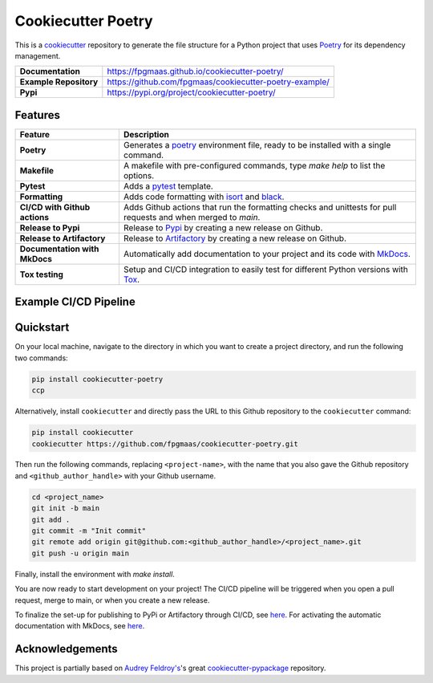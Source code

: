 ====================
Cookiecutter Poetry
====================

.. image:: https://img.shields.io/github/v/release/fpgmaas/cookiecutter-poetry
	:target: https://pypi.org/project/cookiecutter-poetry/
	:alt: Release

.. image:: https://img.shields.io/github/workflow/status/fpgmaas/cookiecutter-poetry/merge-to-main
	:target: https://img.shields.io/github/workflow/status/fpgmaas/cookiecutter-poetry/merge-to-main
	:alt: Build status

.. image:: https://img.shields.io/pypi/pyversions/cookiecutter-poetry
    :target: https://pypi.org/project/cookiecutter-poetry/
    :alt: Supported Python versions

.. image:: https://img.shields.io/badge/docs-gh--pages-blue
    :target: https://fpgmaas.github.io/cookiecutter-poetry/
    :alt: Docs

.. image:: https://img.shields.io/github/commit-activity/m/fpgmaas/cookiecutter-poetry
    :target: https://img.shields.io/github/commit-activity/m/fpgmaas/cookiecutter-poetry
    :alt: Commit activity

.. image:: https://img.shields.io/github/license/fpgmaas/cookiecutter-poetry
	:target: https://img.shields.io/github/license/fpgmaas/cookiecutter-poetry
	:alt: License

.. image:: https://img.shields.io/badge/code%20style-black-000000.svg
	:target: https://github.com/psf/black
	:alt: Code style with black

.. image:: https://img.shields.io/badge/%20imports-isort-%231674b1
	:target: https://pycqa.github.io/isort/
	:alt: Imports with isort

This is a `cookiecutter <https://github.com/cookiecutter/cookiecutter>`_ repository to generate the file structure for a Python project that uses `Poetry <https://python-poetry.org/>`_ for its dependency management.

+-------------------------------+--------------------------------------------------------------------------------------------------------------------------------------+
| **Documentation**             | `https://fpgmaas.github.io/cookiecutter-poetry/ <https://fpgmaas.github.io/cookiecutter-poetry/>`_                                   |
+-------------------------------+--------------------------------------------------------------------------------------------------------------------------------------+
| **Example Repository**        | `https://github.com/fpgmaas/cookiecutter-poetry-example/ <https://github.com/fpgmaas/cookiecutter-poetry-example/>`_                 |
+-------------------------------+--------------------------------------------------------------------------------------------------------------------------------------+
| **Pypi**                      | `https://pypi.org/project/cookiecutter-poetry/ <https://pypi.org/project/cookiecutter-poetry//>`_                                    |
+-------------------------------+--------------------------------------------------------------------------------------------------------------------------------------+


Features
--------

+----------------------------------------------+------------------------------------------------------------------------------------------------------------------------------------------------------------+
| Feature                                      | Description                                                                                                                                                |
+==============================================+============================================================================================================================================================+
| **Poetry**                                   | Generates a `poetry <https://python-poetry.org/>`_ environment file, ready to be installed with a single command.                                          |
+----------------------------------------------+------------------------------------------------------------------------------------------------------------------------------------------------------------+
| **Makefile**                                 | A makefile with pre-configured commands, type `make help` to list the options.                                                                             |
+----------------------------------------------+------------------------------------------------------------------------------------------------------------------------------------------------------------+
| **Pytest**                                   | Adds a `pytest <https://docs.pytest.org/en/7.1.x/>`_ template.                                                                                             |
+----------------------------------------------+------------------------------------------------------------------------------------------------------------------------------------------------------------+
| **Formatting**                               | Adds code formatting with `isort <https://github.com/PyCQA/isort>`_ and `black <https://pypi.org/project/black/>`_.                                        |
+----------------------------------------------+------------------------------------------------------------------------------------------------------------------------------------------------------------+
| **CI/CD with Github actions**                | Adds Github actions that run the formatting checks and unittests for pull requests and when merged to `main`.                                              |
+----------------------------------------------+------------------------------------------------------------------------------------------------------------------------------------------------------------+
| **Release to Pypi**                          | Release to `Pypi <https://pypi.org>`_ by creating a new release on Github.                                                                                 |
+----------------------------------------------+------------------------------------------------------------------------------------------------------------------------------------------------------------+
| **Release to Artifactory**                   | Release to `Artifactory <https://jfrog.com/artifactory>`_ by creating a new release on Github.                                                             |
+----------------------------------------------+------------------------------------------------------------------------------------------------------------------------------------------------------------+
| **Documentation with MkDocs**                | Automatically add documentation to your project and its code with `MkDocs <https://www.mkdocs.org/>`_.                                                     |
+----------------------------------------------+------------------------------------------------------------------------------------------------------------------------------------------------------------+
| **Tox testing**                              | Setup and CI/CD integration to easily test for different Python versions with `Tox <https://tox.wiki/>`_.                                                  |
+----------------------------------------------+------------------------------------------------------------------------------------------------------------------------------------------------------------+


Example CI/CD Pipeline
--------------------------

.. image:: https://raw.githubusercontent.com/fpgmaas/cookiecutter-poetry/main/static/images/pipeline.png
	:target: https://raw.githubusercontent.com/fpgmaas/cookiecutter-poetry/main/static/images/pipeline.png
	:alt: Example pipeline
    
Quickstart
------------

On your local machine, navigate to the directory in which you want to create a project directory, and run the following two commands:

.. code-block:: bash

    pip install cookiecutter-poetry 
    ccp

Alternatively, install ``cookiecutter`` and directly pass the URL to this Github repository to the ``cookiecutter`` command:

.. code-block:: bash

    pip install cookiecutter
    cookiecutter https://github.com/fpgmaas/cookiecutter-poetry.git

Then run the following commands, replacing ``<project-name>``, with the name that you also gave the Github repository and ``<github_author_handle>`` with your Github username.

.. code-block:: bash
    
    cd <project_name>
    git init -b main
    git add .
    git commit -m "Init commit"
    git remote add origin git@github.com:<github_author_handle>/<project_name>.git
    git push -u origin main


Finally, install the environment with `make install`. 

You are now ready to start development on your project! The CI/CD pipeline will be triggered when you open a pull
request, merge to main, or when you create a new release.

To finalize the set-up for publishing to PyPi or Artifactory through CI/CD, see `here <https://fpgmaas.github.io/cookiecutter-poetry/features/publishing/#set-up-for-pypi>`_. 
For activating the automatic documentation with MkDocs, see `here <https://fpgmaas.github.io/cookiecutter-poetry/features/mkdocs/#enabling-the-documentation-on-github>`_.


Acknowledgements
-----------------

This project is partially based on 
`Audrey Feldroy's <https://github.com/audreyfeldroy>`_'s great `cookiecutter-pypackage <https://github.com/audreyfeldroy/cookiecutter-pypackage>`_ repository.



